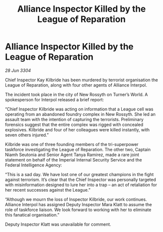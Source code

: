 :PROPERTIES:
:ID:       976c6040-5579-4273-b1d6-f8dbea1f3a18
:END:
#+title: Alliance Inspector Killed by the League of Reparation
#+filetags: :galnet:

* Alliance Inspector Killed by the League of Reparation

/28 Jun 3304/

Chief Inspector Kay Kilbride has been murdered by terrorist organisation the League of Reparation, along with four other agents of Alliance Interpol. 

The incident took place in the city of New Rossyth on Turner’s World. A spokesperson for Interpol released a brief report: 

“Chief Inspector Kilbride was acting on information that a League cell was operating from an abandoned foundry complex in New Rossyth. She led an assault team with the intention of capturing the terrorists. Preliminary forensics suggest that the entire complex was rigged with concealed explosives. Kilbride and four of her colleagues were killed instantly, with seven others injured.” 

Kilbride was one of three founding members of the tri-superpower taskforce investigating the League of Reparation. The other two, Captain Niamh Seutonia and Senior Agent Tanya Ramirez, made a rare joint statement on behalf of the Imperial Internal Security Service and the Federal Intelligence Agency: 

“This is a sad day. We have lost one of our greatest champions in the fight against terrorism. It’s clear that the Chief Inspector was personally targeted with misinformation designed to lure her into a trap – an act of retaliation for her recent successes against the League.” 

“Although we mourn the loss of Inspector Kilbride, our work continues. Alliance Interpol has assigned Deputy Inspector Mara Klatt to assume the role of taskforce liaison. We look forward to working with her to eliminate this fanatical organisation.” 

Deputy Inspector Klatt was unavailable for comment.

